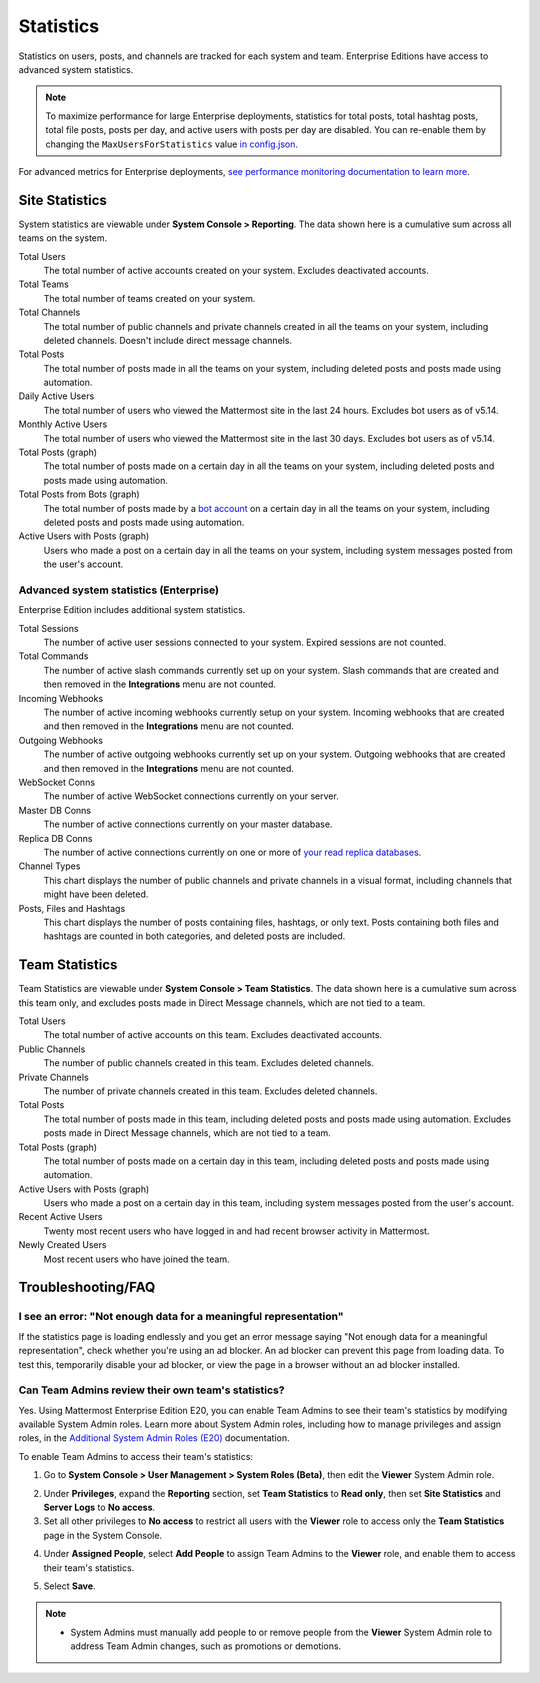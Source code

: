 Statistics
==========

Statistics on users, posts, and channels are tracked for each system and team. Enterprise Editions have access to advanced system statistics.

.. note::

  To maximize performance for large Enterprise deployments, statistics for total posts, total hashtag posts, total file posts, posts per day, and active users with posts per day are disabled. You can re-enable them by changing the ``MaxUsersForStatistics`` value `in config.json <https://docs.mattermost.com/administration/config-settings.html#maximum-users-for-statistics>`__.

For advanced metrics for Enterprise deployments, `see performance monitoring documentation to learn more <https://docs.mattermost.com/deployment/metrics.html>`__.

Site Statistics
---------------

System statistics are viewable under **System Console > Reporting**. The data shown here is a cumulative sum across all teams on the system.

Total Users
    The total number of active accounts created on your system. Excludes deactivated accounts.

Total Teams
    The total number of teams created on your system.

Total Channels
    The total number of public channels and private channels created in all the teams on your system, including deleted channels. Doesn't include direct message channels.

Total Posts
    The total number of posts made in all the teams on your system, including deleted posts and posts made using automation.

Daily Active Users
  The total number of users who viewed the Mattermost site in the last 24 hours. Excludes bot users as of v5.14.

Monthly Active Users
  The total number of users who viewed the Mattermost site in the last 30 days. Excludes bot users as of v5.14.

Total Posts (graph)
    The total number of posts made on a certain day in all the teams on your system, including deleted posts and posts made using automation.

Total Posts from Bots (graph)
    The total number of posts made by a `bot account <https://docs.mattermost.com/developer/bot-accounts.html>`_ on a certain day in all the teams on your system, including deleted posts and posts made using automation.

Active Users with Posts (graph)
    Users who made a post on a certain day in all the teams on your system, including system messages posted from the user's account.

Advanced system statistics (Enterprise)
^^^^^^^^^^^^^^^^^^^^^^^^^^^^^^^^^^^^^^^

Enterprise Edition includes additional system statistics.

Total Sessions
    The number of active user sessions connected to your system. Expired sessions are not counted.

Total Commands
    The number of active slash commands currently set up on your system. Slash commands that are created and then removed in the **Integrations** menu are not counted.

Incoming Webhooks
    The number of active incoming webhooks currently setup on your system. Incoming webhooks that are created and then removed in the **Integrations** menu are not counted.

Outgoing Webhooks
    The number of active outgoing webhooks currently set up on your system. Outgoing webhooks that are created and then removed in the **Integrations** menu are not counted.

WebSocket Conns
    The number of active WebSocket connections currently on your server.

Master DB Conns
    The number of active connections currently on your master database.

Replica DB Conns
    The number of active connections currently on one or more of `your read replica databases <https://docs.mattermost.com/deployment/cluster.html#database-configuration>`__.

Channel Types
    This chart displays the number of public channels and private channels in a visual format, including channels that might have been deleted.

Posts, Files and Hashtags
    This chart displays the number of posts containing files, hashtags, or only text. Posts containing both files and hashtags are counted in both categories, and deleted posts are included.

Team Statistics
---------------

Team Statistics are viewable under **System Console > Team Statistics**. The data shown here is a cumulative sum across this team only, and excludes posts made in Direct Message channels, which are not tied to a team.

Total Users
    The total number of active accounts on this team. Excludes deactivated accounts.

Public Channels
    The number of public channels created in this team. Excludes deleted channels.

Private Channels
    The number of private channels created in this team. Excludes deleted channels.

Total Posts
    The total number of posts made in this team, including deleted posts and posts made using automation. Excludes posts made in Direct Message channels, which are not tied to a team.

Total Posts (graph)
    The total number of posts made on a certain day in this team, including deleted posts and posts made using automation.

Active Users with Posts (graph)
    Users who made a post on a certain day in this team, including system messages posted from the user's account.

Recent Active Users
    Twenty most recent users who have logged in and had recent browser activity in Mattermost.

Newly Created Users
    Most recent users who have joined the team.

Troubleshooting/FAQ
-------------------

I see an error: "Not enough data for a meaningful representation"
^^^^^^^^^^^^^^^^^^^^^^^^^^^^^^^^^^^^^^^^^^^^^^^^^^^^^^^^^^^^^^^^^

If the statistics page is loading endlessly and you get an error message saying "Not enough data for a meaningful representation", check whether you're using an ad blocker. An ad blocker can prevent this page from loading data. To test this, temporarily disable your ad blocker, or view the page in a browser without an ad blocker installed.

Can Team Admins review their own team's statistics?
^^^^^^^^^^^^^^^^^^^^^^^^^^^^^^^^^^^^^^^^^^^^^^^^^^^

Yes. Using Mattermost Enterprise Edition E20, you can enable Team Admins to see their team's statistics by modifying available System Admin roles. Learn more about System Admin roles, including how to manage privileges and assign roles, in the `Additional System Admin Roles (E20) <https://docs.mattermost.com/deployment/admin-roles.html>`__ documentation.

To enable Team Admins to access their team's statistics:

1. Go to **System Console > User Management > System Roles (Beta)**, then edit the **Viewer** System Admin role. 

.. image:: ../images/edit-viewer-system-admin-role.png

2. Under **Privileges**, expand the **Reporting** section, set **Team Statistics** to **Read only**, then set **Site Statistics** and **Server Logs** to **No access**.

3. Set all other privileges to **No access** to restrict all users with the **Viewer** role to access only the **Team Statistics** page in the System Console.   

.. image:: ../images/restrict-role-access.png

4. Under **Assigned People**, select **Add People** to assign Team Admins to the **Viewer** role, and enable them to access their team's statistics.

.. image:: ../images/assign-people-to-system-role.png

5. Select **Save**.

.. note::

  - System Admins must manually add people to or remove people from the **Viewer** System Admin role to address Team Admin changes, such as promotions or demotions.
